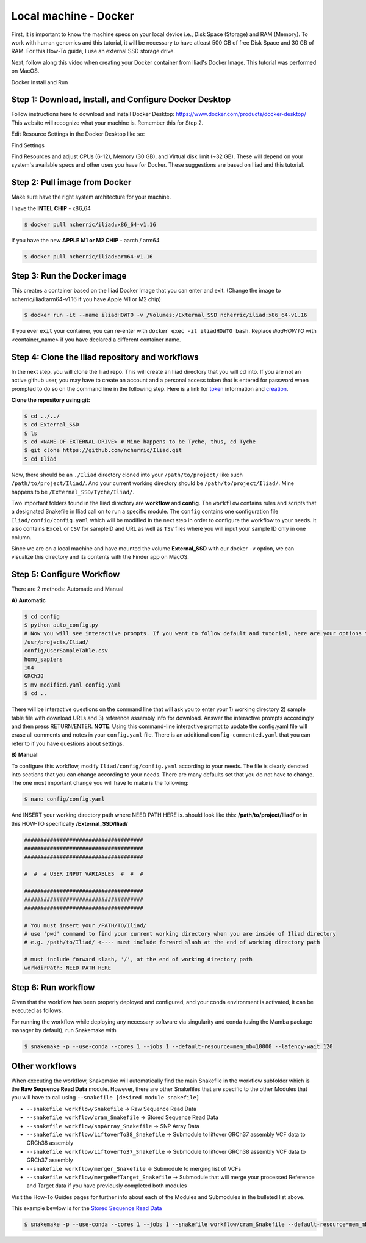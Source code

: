 
.. _Miniconda: https://conda.pydata.org/miniconda.html
.. _Mambaforge: https://github.com/conda-forge/miniforge#mambaforge
.. _Mamba: https://github.com/mamba-org/mamba
.. _Conda: https://conda.pydata.org
.. _instructions: https://mamba.readthedocs.io/en/latest/installation.html
.. _platform: https://iliad-readthedocs.readthedocs.io/en/latest/getting_started/platform_preparation.html
.. _token: https://docs.github.com/en/get-started/getting-started-with-git/about-remote-repositories#cloning-with-https-urls
.. _creation: https://docs.github.com/en/authentication/keeping-your-account-and-data-secure/managing-your-personal-access-tokens#creating-a-fine-grained-personal-access-token
.. _homepage: https://cloud.google.com/?hl=en

.. _getting_started/docker:

=======================
Local machine - Docker
=======================

First, it is important to know the machine specs on your local device i.e., Disk Space (Storage) and RAM (Memory).
To work with human genomics and this tutorial, it will be necessary to have atleast 500 GB of free Disk Space and 30 GB of RAM. 
For this How-To guide, I use an external SSD storage drive. 

Next, follow along this video when creating your Docker container from Iliad's Docker Image. This tutorial was performed on MacOS.

.. raw:: html
    
   <iframe width="560" height="315" src="https://www.youtube.com/embed/7UcL4noWKIQ?si=kMy6FQ4aAVvyuSka" title="YouTube video player" frameborder="0" allow="accelerometer; autoplay; clipboard-write; encrypted-media; gyroscope; picture-in-picture; web-share" allowfullscreen></iframe>

Docker Install and Run

Step 1: Download, Install, and Configure Docker Desktop
*******************************************

Follow instructions here to download and install Docker Desktop: https://www.docker.com/products/docker-desktop/
This website will recognize what your machine is. Remember this for Step 2.

Edit Resource Settings in the Docker Desktop like so:

.. image:: img/1.1.png
   :align: center
   :width: 800

Find Settings

.. image:: img/2.1.png
   :align: center
   :width: 800

Find Resources and adjust CPUs (6-12), Memory (30 GB), and Virtual disk limit (~32 GB). These will depend on your system's available specs and other uses you have for Docker.
These suggestions are based on Iliad and this tutorial.

Step 2: Pull image from Docker
******************************

Make sure have the right system architecture for your machine.

.. image:: img/Docker-Desktop-Download.png
   :align: center
   :width: 300

I have the **INTEL CHIP** - x86_64

.. code-block:: console

    $ docker pull ncherric/iliad:x86_64-v1.16


If you have the new **APPLE M1 or M2 CHIP** - aarch / arm64

.. code-block:: console

    $ docker pull ncherric/iliad:arm64-v1.16

Step 3: Run the Docker image 
****************************

This creates a container based on the Iliad Docker Image that you can enter and exit. (Change the image to ncherric/iliad:arm64-v1.16 if you have Apple M1 or M2 chip)

.. code-block:: console

    $ docker run -it --name iliadHOWTO -v /Volumes:/External_SSD ncherric/iliad:x86_64-v1.16

If you ever ``exit`` your container, you can re-enter with ``docker exec -it iliadHOWTO bash``.
Replace `iliadHOWTO` with <container_name> if you have declared a different container name.

Step 4: Clone the Iliad repository and workflows
************************************************

In the next step, you will clone the Iliad repo. This will create an Iliad directory that you will cd into.
If you are not an active github user, you may have to create an account and a personal access token that is entered 
for password when prompted to do so on the command line in the following step. 
Here is a link for token_ information and creation_.

**Clone the repository using git:**


.. code-block:: console

    $ cd ../../
    $ cd External_SSD
    $ ls
    $ cd <NAME-OF-EXTERNAL-DRIVE> # Mine happens to be Tyche, thus, cd Tyche
    $ git clone https://github.com/ncherric/Iliad.git
    $ cd Iliad


Now, there should be an ``./Iliad`` directory cloned into your ``/path/to/project/`` like such ``/path/to/project/Iliad/``.
And your current working directory should be ``/path/to/project/Iliad/``. Mine happens to be ``/External_SSD/Tyche/Iliad/``.

Two important folders found in the Iliad directory are **workflow** and **config**.
The ``workflow`` contains rules and scripts that a designated Snakefile in Iliad call on to run a specific module.
The ``config`` contains one configuration file ``Iliad/config/config.yaml`` which will be modified in the next step in order to configure the workflow to your needs.
It also contains ``Excel`` or ``CSV`` for sampleID and URL as well as ``TSV`` files where you will input your sample ID only in one column.

Since we are on a local machine and have mounted the volume **External_SSD** with our docker ``-v`` option, we can visualize this directory 
and its contents with the Finder app on MacOS.

Step 5: Configure Workflow
**************************

There are 2 methods: Automatic and Manual 

**A) Automatic**

.. code-block:: console

    $ cd config
    $ python auto_config.py
    # Now you will see interactive prompts. If you want to follow default and tutorial, here are your options that you should copy and paste, individually when prompted.
    /usr/projects/Iliad/
    config/UserSampleTable.csv
    homo_sapiens
    104
    GRCh38
    $ mv modified.yaml config.yaml
    $ cd ..

There will be interactive questions on the command line that will ask you to enter your 1) working directory 2) sample table file with download URLs and 3) reference assembly info for download. 
Answer the interactive prompts accordingly and then press RETURN/ENTER.
**NOTE**: Using this command-line interactive prompt to update the config.yaml file will erase all comments and notes in your ``config.yaml`` file. 
There is an additional ``config-commented.yaml`` that you can refer to if you have questions about settings.


**B) Manual**

To configure this workflow, modify ``Iliad/config/config.yaml`` according to your needs. 
The file is clearly denoted into sections that you can change according to your needs. 
There are many defaults set that you do not have to change. The one most important change you will have to make is the following:

.. code-block:: console

    $ nano config/config.yaml

And INSERT your working directory path where NEED PATH HERE is. should look like this: **/path/to/project/Iliad/** or in this HOW-TO specifically **/External_SSD/Iliad/**

.. code-block:: yaml

    #####################################
    #####################################
    #####################################

    #  #  # USER INPUT VARIABLES  #  #  #

    #####################################
    #####################################
    #####################################

    # You must insert your /PATH/TO/Iliad/
    # use 'pwd' command to find your current working directory when you are inside of Iliad directory
    # e.g. /path/to/Iliad/ <---- must include forward slash at the end of working directory path

    # must include forward slash, '/', at the end of working directory path
    workdirPath: NEED PATH HERE


Step 6: Run workflow
********************

Given that the workflow has been properly deployed and configured, and your conda environment is activated, it can be executed as follows.

For running the workflow while deploying any necessary software via singularity and conda (using the Mamba package manager by default), run Snakemake with

.. code-block:: console

    $ snakemake -p --use-conda --cores 1 --jobs 1 --default-resource=mem_mb=10000 --latency-wait 120

Other workflows
********************

When executing the workflow, Snakemake will automatically find the main Snakefile in the workflow subfolder which is the **Raw Sequence Read Data** module.
However, there are other Snakefiles that are specific to the other Modules that you will have to call using ``--snakefile [desired module snakefile]``

* ``--snakefile workflow/Snakefile`` -> Raw Sequence Read Data
* ``--snakefile workflow/cram_Snakefile`` -> Stored Sequence Read Data
* ``--snakefile workflow/snpArray_Snakefile`` -> SNP Array Data
* ``--snakefile workflow/LiftoverTo38_Snakefile`` -> Submodule to liftover GRCh37 assembly VCF data to GRCh38 assembly
* ``--snakefile workflow/LiftoverTo37_Snakefile`` -> Submodule to liftover GRCh38 assembly VCF data to GRCh37 assembly
* ``--snakefile workflow/merger_Snakefile`` -> Submodule to merging list of VCFs
* ``--snakefile workflow/mergeRefTarget_Snakefile`` -> Submodule that will merge your processed Reference and Target data if you have previously completed both modules 

Visit the How-To Guides pages for further info about each of the Modules and Submodules in the bulleted list above.

This example bewlow is for the `Stored Sequence Read Data <https://iliad-readthedocs.readthedocs.io/en/latest/tutorial/stored_sequence.html>`_

.. code-block:: console

    $ snakemake -p --use-conda --cores 1 --jobs 1 --snakefile workflow/cram_Snakefile --default-resource=mem_mb=10000 --latency-wait 120
